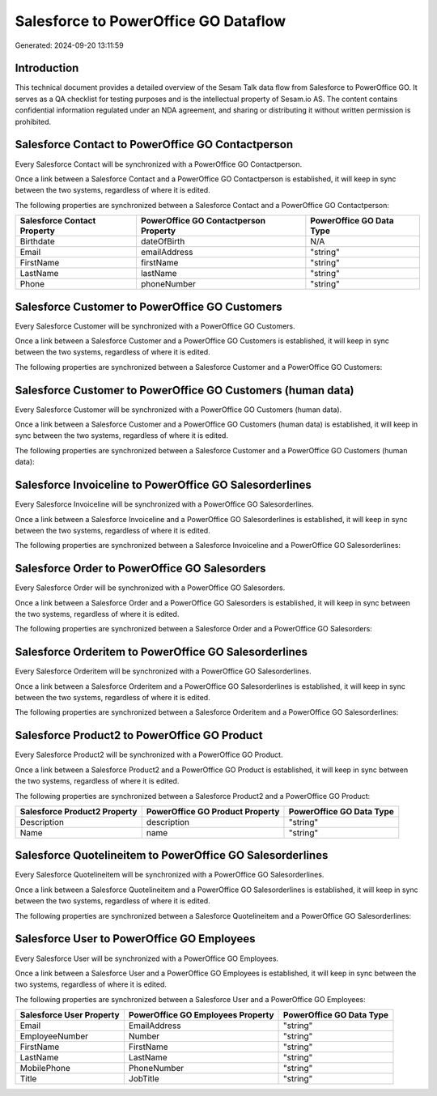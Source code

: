 =====================================
Salesforce to PowerOffice GO Dataflow
=====================================

Generated: 2024-09-20 13:11:59

Introduction
------------

This technical document provides a detailed overview of the Sesam Talk data flow from Salesforce to PowerOffice GO. It serves as a QA checklist for testing purposes and is the intellectual property of Sesam.io AS. The content contains confidential information regulated under an NDA agreement, and sharing or distributing it without written permission is prohibited.

Salesforce Contact to PowerOffice GO Contactperson
--------------------------------------------------
Every Salesforce Contact will be synchronized with a PowerOffice GO Contactperson.

Once a link between a Salesforce Contact and a PowerOffice GO Contactperson is established, it will keep in sync between the two systems, regardless of where it is edited.

The following properties are synchronized between a Salesforce Contact and a PowerOffice GO Contactperson:

.. list-table::
   :header-rows: 1

   * - Salesforce Contact Property
     - PowerOffice GO Contactperson Property
     - PowerOffice GO Data Type
   * - Birthdate
     - dateOfBirth
     - N/A
   * - Email
     - emailAddress
     - "string"
   * - FirstName
     - firstName
     - "string"
   * - LastName
     - lastName
     - "string"
   * - Phone
     - phoneNumber
     - "string"


Salesforce Customer to PowerOffice GO Customers
-----------------------------------------------
Every Salesforce Customer will be synchronized with a PowerOffice GO Customers.

Once a link between a Salesforce Customer and a PowerOffice GO Customers is established, it will keep in sync between the two systems, regardless of where it is edited.

The following properties are synchronized between a Salesforce Customer and a PowerOffice GO Customers:

.. list-table::
   :header-rows: 1

   * - Salesforce Customer Property
     - PowerOffice GO Customers Property
     - PowerOffice GO Data Type


Salesforce Customer to PowerOffice GO Customers (human data)
------------------------------------------------------------
Every Salesforce Customer will be synchronized with a PowerOffice GO Customers (human data).

Once a link between a Salesforce Customer and a PowerOffice GO Customers (human data) is established, it will keep in sync between the two systems, regardless of where it is edited.

The following properties are synchronized between a Salesforce Customer and a PowerOffice GO Customers (human data):

.. list-table::
   :header-rows: 1

   * - Salesforce Customer Property
     - PowerOffice GO Customers (human data) Property
     - PowerOffice GO Data Type


Salesforce Invoiceline to PowerOffice GO Salesorderlines
--------------------------------------------------------
Every Salesforce Invoiceline will be synchronized with a PowerOffice GO Salesorderlines.

Once a link between a Salesforce Invoiceline and a PowerOffice GO Salesorderlines is established, it will keep in sync between the two systems, regardless of where it is edited.

The following properties are synchronized between a Salesforce Invoiceline and a PowerOffice GO Salesorderlines:

.. list-table::
   :header-rows: 1

   * - Salesforce Invoiceline Property
     - PowerOffice GO Salesorderlines Property
     - PowerOffice GO Data Type


Salesforce Order to PowerOffice GO Salesorders
----------------------------------------------
Every Salesforce Order will be synchronized with a PowerOffice GO Salesorders.

Once a link between a Salesforce Order and a PowerOffice GO Salesorders is established, it will keep in sync between the two systems, regardless of where it is edited.

The following properties are synchronized between a Salesforce Order and a PowerOffice GO Salesorders:

.. list-table::
   :header-rows: 1

   * - Salesforce Order Property
     - PowerOffice GO Salesorders Property
     - PowerOffice GO Data Type


Salesforce Orderitem to PowerOffice GO Salesorderlines
------------------------------------------------------
Every Salesforce Orderitem will be synchronized with a PowerOffice GO Salesorderlines.

Once a link between a Salesforce Orderitem and a PowerOffice GO Salesorderlines is established, it will keep in sync between the two systems, regardless of where it is edited.

The following properties are synchronized between a Salesforce Orderitem and a PowerOffice GO Salesorderlines:

.. list-table::
   :header-rows: 1

   * - Salesforce Orderitem Property
     - PowerOffice GO Salesorderlines Property
     - PowerOffice GO Data Type


Salesforce Product2 to PowerOffice GO Product
---------------------------------------------
Every Salesforce Product2 will be synchronized with a PowerOffice GO Product.

Once a link between a Salesforce Product2 and a PowerOffice GO Product is established, it will keep in sync between the two systems, regardless of where it is edited.

The following properties are synchronized between a Salesforce Product2 and a PowerOffice GO Product:

.. list-table::
   :header-rows: 1

   * - Salesforce Product2 Property
     - PowerOffice GO Product Property
     - PowerOffice GO Data Type
   * - Description
     - description
     - "string"
   * - Name
     - name
     - "string"


Salesforce Quotelineitem to PowerOffice GO Salesorderlines
----------------------------------------------------------
Every Salesforce Quotelineitem will be synchronized with a PowerOffice GO Salesorderlines.

Once a link between a Salesforce Quotelineitem and a PowerOffice GO Salesorderlines is established, it will keep in sync between the two systems, regardless of where it is edited.

The following properties are synchronized between a Salesforce Quotelineitem and a PowerOffice GO Salesorderlines:

.. list-table::
   :header-rows: 1

   * - Salesforce Quotelineitem Property
     - PowerOffice GO Salesorderlines Property
     - PowerOffice GO Data Type


Salesforce User to PowerOffice GO Employees
-------------------------------------------
Every Salesforce User will be synchronized with a PowerOffice GO Employees.

Once a link between a Salesforce User and a PowerOffice GO Employees is established, it will keep in sync between the two systems, regardless of where it is edited.

The following properties are synchronized between a Salesforce User and a PowerOffice GO Employees:

.. list-table::
   :header-rows: 1

   * - Salesforce User Property
     - PowerOffice GO Employees Property
     - PowerOffice GO Data Type
   * - Email
     - EmailAddress
     - "string"
   * - EmployeeNumber
     - Number
     - "string"
   * - FirstName
     - FirstName
     - "string"
   * - LastName
     - LastName
     - "string"
   * - MobilePhone
     - PhoneNumber
     - "string"
   * - Title
     - JobTitle
     - "string"

